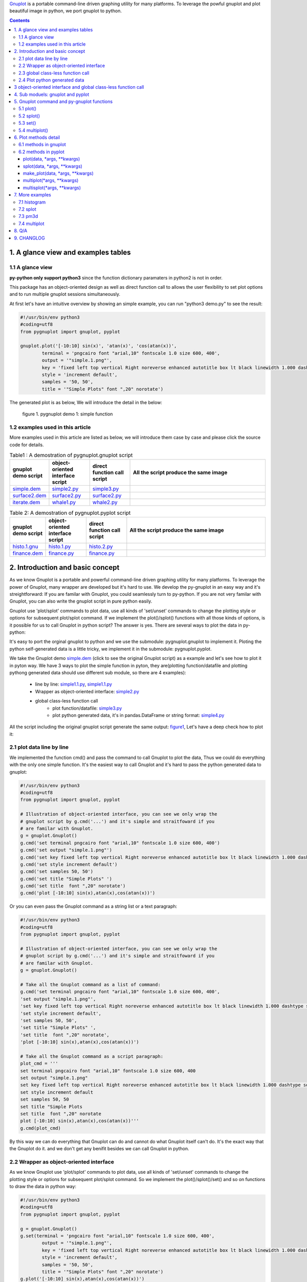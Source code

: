 .. meta::
   :description: gnuplot plotting backend for python.
   :keywords: gnuplot, py-gnuplot, pandas, python, plot


`Gnuplot`_ is a portable command-line driven graphing utility for many
platforms. To leverage the powful gnuplot and plot beautiful image in python,
we port gnuplot to python.

.. _Gnuplot: http://www.gnuplot.info/
.. contents:: Contents
   :depth: 3

1. A glance view and examples tables
====================================

1.1 A glance view
-----------------

**py-python only support python3** since the function dictionary paramaters in
python2 is not in order.

This package has an object-oriented design as well as direct function call to
allows the user flexibility to set plot options and to run multiple gnuplot
sessions simultaneously.

At first let's have an intuitive overview by showing an simple example, you
can run "python3 demo.py" to see the result:

.. code-block:: python

    #!/usr/bin/env python3
    #coding=utf8
    from pygnuplot import gnuplot, pyplot

    gnuplot.plot('[-10:10] sin(x)', 'atan(x)', 'cos(atan(x))',
            terminal = 'pngcairo font "arial,10" fontscale 1.0 size 600, 400',
            output = '"simple.1.png"',
            key = 'fixed left top vertical Right noreverse enhanced autotitle box lt black linewidth 1.000 dashtype solid',
            style = 'increment default',
            samples = '50, 50',
            title = '"Simple Plots" font ",20" norotate')

The generated plot is as below, We will introduce the detail in the below:

.. _figure1:
.. figure:: http://gnuplot.sourceforge.net/demo/simple.1.png 

   figure 1. pygnuplot demo 1: simple function


1.2 examples used in this article
----------------------------------

More examples used in this article are listed as below, we will introduce them
case by case and please click the source code for details.

.. _Table1:

.. list-table:: Table1 : A demostration of pygnuplot.gnuplot script
   :widths: 15, 20, 20, 70
   :header-rows: 1

   * - gnuplot demo script
     - object-oriented interface script
     - direct function call script
     - All the script produce the same image
   * - `simple.dem`_
     - simple2.py_
     - simple3.py_
     - |simple.1.png|
   * - `surface2.dem`_
     - surface2.py_
     - surface2.py_
     - |surface2.9.png|
   * - `iterate.dem`_
     - whale1.py_
     - whale2.py_
     - |whale.png|

.. _Table2:

.. list-table:: Table 2: A demostration of pygnuplot.pyplot script
   :widths: 15, 20, 20, 70
   :header-rows: 1

   * - gnuplot demo script
     - object-oriented interface script
     - direct function call script
     - All the script produce the same image
   * - `histo.1.gnu`_
     - histo.1.py_
     - histo.2.py_
     - |histograms.1.png|
   * - `finance.dem`_
     - finance.py_
     - finance.py_
     - |finance.13.png|

.. _simple.dem: http://gnuplot.sourceforge.net/demo/simple.1.gnu
.. _surface2.dem: http://gnuplot.sourceforge.net/demo/surface2.9.gnu
.. _histo.1.gnu: http://gnuplot.sourceforge.net/demo/histograms.1.gnu
.. _iterate.dem: http://gnuplot.sourceforge.net/demo/iterate.2.gnu
.. _finance.dem: http://gnuplot.sourceforge.net/demo/finance.13.gnu
.. |simple.1.png| image:: http://gnuplot.sourceforge.net/demo/simple.1.png
   :width: 350
.. |surface2.9.png| image:: http://gnuplot.sourceforge.net/demo/surface2.9.png
   :width: 350
.. |finance.13.png| image:: http://gnuplot.sourceforge.net/demo/finance.13.png
   :width: 350
.. |iterate.2.png| image:: http://gnuplot.sourceforge.net/demo/iterate.2.png
   :height: 350
.. |whale.png| image:: http://ayapin-film.sakura.ne.jp/Gnuplot/Pm3d/Part1/whale.png
   :width: 350
.. |histograms.1.png| image:: http://gnuplot.sourceforge.net/demo/histograms.1.png
   :width: 350

2. Introduction and basic concept
=================================

As we know Gnuplot is a portable and powerful command-line driven graphing
utility for many platforms. To leverage the power of Gnuplot, many wrapper are
developed but it's hard to use. We develop the py-gnuplot in an easy way and
it's streightforward: If you are familar with Gnuplot, you could seamlessly
turn to py-python. If you are not very familar with Gnuplot, you can also
write the gnuplot script in pure python easily.

Gnuplot use 'plot/splot' commands to plot data, use all kinds of 'set/unset'
commands to change the plotting style or options for subsequent plot/splot
command. If we implement the plot()/splot() functions with all those kinds of
options, is it possible for us to call Gnuplot in python script? The answer is
yes. There are several ways to plot the data in py-python:

It's easy to port the orginal gnuplot to python and we use the submodule:
pygnuplot.gnuplot to implement it. Ploting the python self-generated data is a
little tricky, we implement it in the submodule: pygnuplot.pyplot.

We take the Gnuplot demo `simple.dem`_ (click to see the original Gnuplot
script) as a example and let's see how to plot it in pyton way. We have 3 ways
to plot the simple function in pyton, they are(plotting function/datafile and
plotting pythong generated data should use different sub module, so  there are
4 examples):

    - line by line: simple1.1.py_, simple1.1.py_
    - Wrapper as object-oriented interface: simple2.py_
    - global class-less function call
        * plot function/datafile: simple3.py_
        * plot python generated data, it's in pandas.DataFrame or string
          format: simple4.py_

All the script including the original gnuplot script generate the same output:
`figure1`_, Let's have a deep check how to plot it:

2.1 plot data line by line
----------------------------

We implemented the function cmd() and pass the command to call Gnuplot to plot
the data, Thus we could do everything with the only one simple function. It's
the easiest way to call Gnuplot and it's hard to pass the python generated
data to gnuplot:

.. _simple1.1.py:
.. code-block:: python

    #!/usr/bin/env python3
    #coding=utf8
    from pygnuplot import gnuplot, pyplot

    # Illustration of object-oriented interface, you can see we only wrap the
    # gnuplot script by g.cmd('...') and it's simple and straitfoward if you
    # are familar with Gnuplot.
    g = gnuplot.Gnuplot()
    g.cmd('set terminal pngcairo font "arial,10" fontscale 1.0 size 600, 400')
    g.cmd('set output "simple.1.png"')
    g.cmd('set key fixed left top vertical Right noreverse enhanced autotitle box lt black linewidth 1.000 dashtype solid')
    g.cmd('set style increment default')
    g.cmd('set samples 50, 50')
    g.cmd('set title "Simple Plots" ')
    g.cmd('set title  font ",20" norotate')
    g.cmd('plot [-10:10] sin(x),atan(x),cos(atan(x))')

Or you can even pass the Gnuplot command as a string list or a text paragraph:

.. _simple1.2.py:
.. code-block:: python

    #!/usr/bin/env python3
    #coding=utf8
    from pygnuplot import gnuplot, pyplot

    # Illustration of object-oriented interface, you can see we only wrap the
    # gnuplot script by g.cmd('...') and it's simple and straitfoward if you
    # are familar with Gnuplot.
    g = gnuplot.Gnuplot()

    # Take all the Gnuplot command as a list of command:
    g.cmd('set terminal pngcairo font "arial,10" fontscale 1.0 size 600, 400',
    'set output "simple.1.png"',
    'set key fixed left top vertical Right noreverse enhanced autotitle box lt black linewidth 1.000 dashtype solid',
    'set style increment default',
    'set samples 50, 50',
    'set title "Simple Plots" ',
    'set title  font ",20" norotate',
    'plot [-10:10] sin(x),atan(x),cos(atan(x))')

    # Take all the Gnuplot command as a script paragraph:
    plot_cmd = '''
    set terminal pngcairo font "arial,10" fontscale 1.0 size 600, 400
    set output "simple.1.png"
    set key fixed left top vertical Right noreverse enhanced autotitle box lt black linewidth 1.000 dashtype solid
    set style increment default
    set samples 50, 50
    set title "Simple Plots
    set title  font ",20" norotate
    plot [-10:10] sin(x),atan(x),cos(atan(x))'''
    g.cmd(plot_cmd)

By this way we can do everything that Gnuplot can do and cannot do what
Gnuplot itself can't do. It's the exact way that the Gnuplot do it. and we
don't get any benifit besides we can call Gnuplot in python.

2.2 Wrapper as object-oriented interface
----------------------------------------

As we know Gnuplot use 'plot/splot' commands to plot data, use all kinds of 'set/unset'
commands to change the plotting style or options for subsequent plot/splot
command. So we implement the plot()/splot()/set() and so on functions to draw
the data in python way:

.. _simple2.py:

.. code-block:: python

    #!/usr/bin/env python3
    #coding=utf8
    from pygnuplot import gnuplot, pyplot

    g = gnuplot.Gnuplot()
    g.set(terminal = 'pngcairo font "arial,10" fontscale 1.0 size 600, 400',
            output = '"simple.1.png"',
            key = 'fixed left top vertical Right noreverse enhanced autotitle box lt black linewidth 1.000 dashtype solid',
            style = 'increment default',
            samples = '50, 50',
            title = '"Simple Plots" font ",20" norotate')
    g.plot('[-10:10] sin(x),atan(x),cos(atan(x))')

We set the options before plot and then call plot to render the image. It's
equivalent to method 1 but seems muck like a python script.

2.3 global class-less function call
-----------------------------------

In above way we need to allocate a Gnuplot object and will use it whenever we
call Gnuplot function. It's convenient but sometimes we only need one the plot
command and don't want to hande the Gnuplot instance, this is a new way to
draw the same image:

.. _simple3.py:

.. code-block:: python

    #!/usr/bin/env python3
    #coding=utf8
    from pygnuplot import gnuplot, pyplot

    gnuplot.plot('[-10:10] sin(x),atan(x),cos(atan(x))',
            terminal = 'pngcairo font "arial,10" fontscale 1.0 size 600, 400',
            output = '"simple.1.png"',
            key = 'fixed left top vertical Right noreverse enhanced autotitle box lt black linewidth 1.000 dashtype solid',
            style = 'increment default',
            samples = '50, 50',
            title = '"Simple Plots" font ",20" norotate')

This generates exact the same output but is more simple and seems muck like a
python script.

2.4 Plot python generated data
-------------------------------

It's powerful for the above plot function. But they only can plot the
functions and data in file. How about plotting the python generated data?
We've developed another submodule pyplot and you use this summodule with the
same function, there only 2 differeces:

- Use the different submodule name: pyplot.
- plot()/splot() parameter has some differences, we always need pass the
  content of data as the first paramater of plot()/splot(): it could be either
  pandas.Dataframe format or pure string format, indeed if it's
  pandas.Dataframe format, we convert it using df.to_csv(sep = ' ') to convert
  it to the string.

.. _simple4.py:

.. code-block:: python

    #!/usr/bin/env python3
    #coding=utf8
    import numpy as np
    import pandas as pd
    from pygnuplot import gnuplot, pyplot

    # Illusration of submodule: pyplot, Note that we use the pyplot.plot()
    # insteading of gnuplot.plot() in the following line and the parameters
    # are a little difference. See detail in the following section.
    df = pd.DataFrame(np.random.randn(8,3))
    pyplot.plot(
            df.to_csv(sep = ' '), # You can call df directly,
            'using 1:2',
            'using 1:3',
            'using 1:4',
            terminal = 'pngcairo font "arial,10" fontscale 1.0 size 600, 400',
            output = '"simple.1.png"',
            key = 'fixed left top vertical Right noreverse enhanced autotitle box lt black linewidth 1.000 dashtype solid',
            style = 'increment default',
            samples = '50, 50',
            title = '"Simple Plots" font ",20" norotate')

3 object-oriented interface and global class-less function call
=================================================================

As we see in section 1, we have several types of script to plot the data, but
they could be classified as two types:

    * object-oriented interface: It's simple wrapper for gnuplot, every
      gnuplot instance is a Gnuplot object and every Gnuplot command is a line
      of python directive. 

    * global class-less function call: It refer to the syntax of matplotlib
      and mplfinance, only a few single function could plot what you want.

The same functions could bey achieved by both kinds of call way,
object-oriented interface call is object-oriented and global class-less
function call is simple, it's your up to decide which way to use.

Let's see what's the difference with more examples(Click the script name to
see the whole script) in Table1_ and Table2_:

As describe above, object-oriented interface is simple and easy to understand
as gnuplot's logic. Easy way plot the data in python way.

4. Sub moduels: gnuplot and pyplot
==================================

We develop two submodule for different use cases:

    * gnuplot: To plot the functions and file data as in gnuplot. 
    * pyplot: To plot the data generated in python itself, normally it's in
      `pandas dataframe`_ format.

.. _pandas dataframe: https://pandas.pydata.org/

For each submodule, we both have an object-oriented interface (via class
Gnuplot) and a few global class-less functions (plot(), splotlot3d(),
multiplot()).

Let's see what's the difference with more examples(Click the script name to
see the whole script) in section3:

5. Gnuplot command and py-gnuplot functions
============================================

The principle is if you can write Gnuplot script, you can write py-gnuplot.
There is 1-1 mapping between almost all Gnuplot command and python function;

Gnuplot commands are mapped to py-python function. Gnuplot has many Commands
but there is only a few ones which are related plot. We will portting more and
more commands and now the following commands are available.

5.1 plot()
-----------

plot is the primary command for drawing plots with gnuplot::

    plot {<ranges>} <plot-element> {, <plot-element>, <plot-element>}

    # Examples:
    plot sin(x)
    plot sin(x), cos(x)
    plot "datafile.1" with lines, "datafile.2" with points

We port it as a function in py-python and the plot-element is passed as
variable parameters, please be noted that the plot-element should be in the
single quotation marks:

.. code-block:: python

    #!/usr/bin/env python3
    #coding=utf8
    from pygnuplot import gnuplot, pyplot

    # gnuplot.plot() is definied as:
    # def plot(*args, **kwargs)

    # usage examples, please note that we didn't give the
    # output so # could only see the image flash on the
    # screen. Will introduce how to output the image to
    # files.
    gnuplot.plot('sin(x)')
    gnuplot.plot('sin(x)', 'cos(x)')
    gnuplot.plot('"datafile.1" with lines',
                '"datafile.2" with points')

Note: Submodule gnuplot and submodule pyplot have only one difference in
plot():

    - gnuplot.plot() support functions and file name as input data
    - while pyplot.plot() support string or pandas dataframe data type,
      Further more it must be the first parameter.

If we generate the data in the python insteading using the exist funtions and
datafile, we should use pyplot to plot the data, for example:

.. code-block:: python

    #!/usr/bin/env python3
    #coding=utf8
    from pygnuplot import gnuplot, pyplot

    # pyplot.plot() is definied as:
    # def plot(df.to_csv(), *args, **kwargs)

    # usage examples, please note that we didn't give the output so could only
    # see the image flash on the screen. Will introduce how to output the
    # image to files.
    df = pd.DataFrame(data = {'col1': [1, 2],
                              'col2': [3, 4],
                              'col3': [5, 6]})
    gnuplot.plot(df, 'using 1:2 with lines', 'using 1:3 with points')


5.2 splot()
------------

splot is the command for drawing 3D plots::

    splot {<ranges>}
    {<iteration>}
    <function> | {{<file name> | <datablock name>} {datafile-modifiers}}

    # Examples:
    splot sin(sqrt(x**2+y**2))/sqrt(x**2+y**2)
    splot ’<file_name>’

We port it as a function splot() in py-python and the plot-element is passed
as variable parameters, please be noted that the plot-element should be in the
single quotation marks:

.. code-block:: python

    #!/usr/bin/env python3
    #coding=utf8
    from pygnuplot import gnuplot, pyplot

    # gnuplot.splot() is definied as:
    # def splot(*args, **kwargs)

    # usage examples, please note that we didn't give the output so
    # could only see the image flash on the screen. Will introduce
    # how to output the image to files.
    gnuplot.splot('sin(sqrt(x**2+y**2))/sqrt(x**2+y**2)')
    gnuplot.splot('"<file_name>"')

5.3 set()
----------

The set command can be used to set lots of options in gnuplot. for example::

    set xtics offset 0,graph 0.05
    set label "y=x" at 1,2
    set label 2 "S" at graph 0.5,0.5 center font "Symbol,24"
    set label 3 "y=x^2" at 2,3,4 right

In py-gnuplot we use dictionary parameter to pass them to plot() function, We
use each option name as the key, the option value as the dictionary value.
If some option contain an iteration clause, we use list as the dictionary value,
then the above set command could be writen as::

    xtics = 'offset 0,graph 0.05'
    labes = ['"y=x" at 1,2',
             '2 "S" at graph 0.5,0.5 center font "Symbol,24"',
             '3 "y=x^2" at 2,3,4 right']

For example the following Gnuplot script::

    set boxwidth 0.9 relative
    set style fill solid 1.0
    set label "y=x" at 1,2
    set label 2 "S" at graph 0.5,0.5 center font "Symbol,24"
    set label 3 "y=x^2" at 2,3,4 right
    plot ’file.dat’ with boxes

could be implemented as the following:

.. code-block:: python

    #!/usr/bin/env python3
    #coding=utf8
    from pygnuplot import gnuplot, pyplot

    # style is passed as function dictionary parameter
    gnuplot.plot('"file.dat’with boxes',
                boxwidth = '0.9 relative',
                style = 'fill solid 1.0',
                labes = ['"y=x" at 1,2',
                '2 "S" at graph 0.5,0.5 center font "Symbol,24"',
                '3 "y=x^2" at 2,3,4 right'])

By default, Gnuplot display the output to the standard output. The set term
and output command redirects the display to the specified file or device::

    set terminal pngcairo font "arial,10" fontscale 1.0 size 600, 400
    set output "test.png"

Then if we want to redirect the image to a file, we could do that by giving
the term and output parameters:

.. code-block:: python

    #!/usr/bin/env python3
    #coding=utf8
    from pygnuplot import gnuplot, pyplot

    # style is passed as function dictionary parameter
    gnuplot.plot('"file.dat’with boxes',
                boxwidth = '0.9 relative',
                style = 'fill solid 1.0',
                labes = ['"y=x" at 1,2',
                '2 "S" at graph 0.5,0.5 center font "Symbol,24"',
                '3 "y=x^2" at 2,3,4 right'],
                output = '"finance.13.png"',
                term = 'pngcairo font "arial,10" fontscale 1.0 size 900, 600')


5.4 multiplot()
----------------

In Gnuplot, multiplot is not a command but a option to enable multiplot mode.
But we use it as a seperate function multiplot() to plot several data next to
each other on the same page or screen window::

    def multiplot(\*args, \*\*kwargs):
        @args: the subplot object list;
        @kwargs: the setting options that need to be set before call plot;

    def make_plot(\*args, \*\*kwargs)
        The parameter definition is the same as plot(), but it doesn't plot
        the data really, it only return the plot dictionary for later
        multiplot() use.

    def make_splot(\*args, \*\*kwargs)
        The parameter definition is the same as splot(), but it doesn't plot
        the data really, it only return the plot dictionary for later
        multiplot() use.

Before call multiplot() we must generate the subplot object by calling
make_plot()/make_splot(), It is much like mplfinance.make_addplot(), it only
add the subplot command for further call:

.. code-block:: python

    #!/usr/bin/env python3
    #coding=utf8
    from pygnuplot import gnuplot, pyplot

    sub1 = gnuplot.make_plot('sin(x)', ylabel = 'ylabel')
    sub2 = gnuplot.make_plot('cos(x)', xlabel = 'xlabel')
    sub3 = gnuplot.make_plot('sin(2*x)', noxlabel = '', ylabel = '')
    sub4 = gnuplot.make_plot('cos(2*x)', xlabel = 'xlabel')
    gnuplot.multiplot(sub1, sub2, sub3, sub4,
                      output = '"sample.multiplot.png"',
                      term = 'pngcairo size 900,600 font ",11"',
                      multiplot  = 'layout 2,2 columnsfirst margins 0.1,0.9,0.1,0.9 spacing 0.1')

6. Plot methods detail
======================

6.1 methods in gnuplot
-----------------------

6.2 methods in pyplot
-----------------------

pyplot is easy to use and it only has a few functions, all the configuration
are passed as function parameter.

pyplot take pandas dataframe or string as first parameter.

plot(data, \*args, \*\*kwargs)
+++++++++++++++++++++++++++++++

@ data: The data that need to plot, it should be string or pandas.Dataframe
format. The plot() in Another submodule doesn't have the parameter, this is
the only difference between the two sub modules. If it's pandas.Dataframe
format we convert it to string by calling df.to_csv(sep = ' ') in the module::

    df = pd.read_csv('immigration.dat', index_col = 0,
                    sep='\t', comment='#')
    pyplot.plot(df, ...)
    pyplot.plot(df.to_csv(sep = ' '), ...)

@ args: The plot command we need to plot. Gnuplot plot data like that::

    plot 'finance.dat' using 0:2:3:4:5 notitle with financebars lt 8, \
         'finance.dat' using 0:9 notitle with lines lt 3, \
         'finance.dat' using 0:10 notitle with lines lt 1, \
         'finance.dat' using 0:11 notitle with lines lt 2

Now we omit the command "plot" and data "finance.dat" since we have already
pass them in the function name and the first parameter "data", we pass the
command as a list of command as following::

    pyplot.plot(df.to_csv(sep = ' '),
                'using 0:2:3:4:5 notitle with financebars lt 8',
                'using 0:9 notitle with lines lt 3',
                'using 0:10 notitle with lines lt 1',
                'using 0:11 notitle with lines lt 2',
                ...)
    # Or we can only pass the df as the first paramerter:
    pyplot.plot(df,
                'using 0:2:3:4:5 notitle with financebars lt 8',
                'using 0:9 notitle with lines lt 3',
                'using 0:10 notitle with lines lt 1',
                'using 0:11 notitle with lines lt 2',
                ...)


@ kwargs: As we know The set command is used to set lots of options before
plot, splot, or replot command is given. We skip the 'set' keyword and use the
options name as the key, the following part is used the attribute value, for
example we use the following line to set the xtics in gnuplot::

    set xtics border in scale 1,0.5 nomirror rotate by -45 autojustify norangelimit

Then in the function, we will use::

    xtics = 'border in scale 1,0.5 nomirror rotate by -45 autojustify norangelimit'

as a parameters. Some options order sensitive, so we need the python
version > 3.7, which seems to pass the function parameter in order. Or there will
some issue and cause exception::

    pyplot.plot(df.to_csv(sep = ' '),
                'using 0:2:3:4:5 notitle with financebars lt 8',
                ...,
                xtics = 'border in scale 1,0.5 nomirror rotate by -45 autojustify norangelimit',
                ...)

There are some cases we need pay attention:

1) We need always put the parameter in the single quotation marks('') since we
   would pass the integrated string to gnuplot by PIPE::

    pyplot.plot(df,
                'using 0:2:3:4:5 notitle with financebars lt 8',
                ...,
                )

2) If it's flag parameter, for example::

    set grid
    set hidden3d

we can pass it as a empty value::

    pyplot.plot(df.to_csv(sep = ' '),
                'using 0:2:3:4:5 notitle with financebars lt 8',
                ...,
                grid = '',
                hidden3d = '',
                ...)

3) unset command use the no-xxx option, for example::

    unset grid
    unset hidden3d

As we know they equal to::

    set nogrid
    set nohidden3d

So the use them as::

    pyplot.plot(df.to_csv(sep = ' '),
                'using 0:2:3:4:5 notitle with financebars lt 8',
                ...,
                nogrid = '',
                nohidden3d = '',
                ...)

4) If there is multiple lines for one options, for exampe in gnuplot it is::

    set arrow from 5,-5,-1.2 to 5,5,-1.2 lt -1
    set arrow from 5,6,-1 to 5,5,-1 lt -1
    set arrow from 5,6,sinc(5,5) to 5,5,sinc(5,5) lt -1

We pass them by a list of options::

    pyplot.plot(df.to_csv(sep = ' '),
                'using 0:2:3:4:5 notitle with financebars lt 8',
                ...,
                arrow = ['from 5,-5,-1.2 to 5,5,-1.2 lt -1',
                         'from 5,6,-1 to 5,5,-1 lt -1',
                         'from 5,6,sinc(5,5) to 5,5,sinc(5,5) lt -1'],
                ...,
                ...)


splot(data, \*args, \*\*kwargs)
++++++++++++++++++++++++++++++++

The parameter are same as plot(), the only difference is it use "splot" to
plot insteading of "plot".

make_plot(data, \*args, \*\*kwargs)
+++++++++++++++++++++++++++++++++++++++

The parameter definition is the same as plot()/splot, but it doesn't plot the
df really, it only return the plot dictionary for later multiplot() use.

It is much like mplfinance.add_plot(), it only add the subplot command for
further call::

    sub1 = pyplot.make_plot(df.to_csv(sep = ' '),
            'using 0:2:3:4:5 notitle with candlesticks lt 8',
            'using 0:9 notitle with lines lt 3',
            logscale = 'y',
            yrange = '[75:105]',
            ytics = '(105, 100, 95, 90, 85, 80)',
            xrange = '[50:253]',
            grid = 'xtics ytics',
            lmargin = '9',
            rmargin = '2',
            format = 'x ""',
            xtics = '(66, 87, 109, 130, 151, 174, 193, 215, 235)',
            title = '"Change to candlesticks"',
            size = ' 1, 0.7',
            origin = '0, 0.3',
            bmargin = '0',
            ylabel = '"price" offset 1',
            label = ['1 "Acme Widgets" at graph 0.5, graph 0.9 center front',
                '2 "Courtesy of Bollinger Capital" at graph 0.01, 0.07',
                '3 "  www.BollingerBands.com" at graph 0.01, 0.03']
            )

multiplot(\*args, \*\*kwargs)
++++++++++++++++++++++++++++++++++

The multiplot set the setting in kwargs at first, and then call the
subplot in args to multiplot.

@args: It is the list of subplot generated by make_plot() or make_splot(), it
would be called one by one.

@kwargs: The global setting for multiplot;

For example::

    pyplot.multiplot(sub1, sub2,
            output = '"history.%s.png"' %(code),
            term = 'pngcairo size 1920,1080 font ",11"')

multisplot(\*args, \*\*kwargs)
++++++++++++++++++++++++++++++++++

It's the same as multiplot, the difference is it use splot() instead.

7. More examples
================

7.1 histogram
-------------


.. _histo.1.py:
.. code-block:: python

    #!/usr/bin/env python3
    #coding=utf8
    from pygnuplot import gnuplot, pyplot
    import pandas as pd

    df = pd.read_csv('immigration.dat', index_col = 0, sep='\t', comment='#')
    g = gnuplot.Gnuplot()
    g.set(terminal = 'pngcairo transparent enhanced font "arial,10" fontscale 1.0 size 600, 400 ',
            output = '"histograms.1.png"',
            key = 'fixed right top vertical Right noreverse noenhanced autotitle nobox',
            style = 'data linespoints',
            datafile = ' missing "-"',
            xtics = 'border in scale 1,0.5 nomirror rotate by -45 autojustify norangelimit',
            title = '"US immigration from Europe by decade"')
    pyplot.plot(df, 'using 2:xtic(1), for [i=3:22] "" using i ')

.. _histo.2.py:
.. code-block:: python

    #!/usr/bin/env python3
    #coding=utf8
    from pygnuplot import gnuplot, pyplot
    import pandas as pd

    df = pd.read_csv('immigration.dat', index_col = 0, sep='\t', comment='#')
    pyplot.plot(df.to_csv(sep = ' '),
            'using 2:xtic(1), for [i=3:22] "" using i ',
            terminal = 'pngcairo transparent enhanced font "arial,10" fontscale 1.0 size 600, 400 ',
            output = '"histograms.1.png"',
            key = 'fixed right top vertical Right noreverse noenhanced autotitle nobox',
            style = 'data linespoints',
            datafile = ' missing "-"',
            xtics = 'border in scale 1,0.5 nomirror rotate by -45 autojustify norangelimit',
            title = '"US immigration from Europe by decade"')

And the generated output is as following:

.. image:: http://gnuplot.sourceforge.net/demo/histograms.1.png


7.2 splot
---------

.. _surface2.py:

.. code-block:: python

    #!/usr/bin/env python3
    #coding=utf8
    from pygnuplot import gnuplot, pyplot

    gnuplot.splot('cos(u)+.5*cos(u)*cos(v),sin(u)+.5*sin(u)*cos(v),.5*sin(v) with lines',
            '1+cos(u)+.5*cos(u)*cos(v),.5*sin(v),sin(u)+.5*sin(u)*cos(v) with lines',
            terminal = 'pngcairo enhanced font "arial,10" fontscale 1.0 size 600, 400 ',
            output = '"surface2.9.png"',
            dummy = 'u, v',
            key = 'bmargin center horizontal Right noreverse enhanced autotitle nobox',
            style = ['increment default','data lines'],
            parametric = '',
            view = '50, 30, 1, 1',
            isosamples = '50, 20',
            hidden3d = 'back offset 1 trianglepattern 3 undefined 1 altdiagonal bentover',
            xyplane = 'relative 0',
            title = '"Interlocking Tori" ',
            urange = '[ -3.14159 : 3.14159 ] noreverse nowriteback',
            vrange = '[ -3.14159 : 3.14159 ] noreverse nowriteback')

And the generated output is as following:

.. image:: http://gnuplot.sourceforge.net/demo/surface2.9.png

7.3 pm3d
---------

iterate.dem

.. _whale1.py:

.. code-block:: python

    #!/usr/bin/env python3
    #coding=utf8
    from pygnuplot import gnuplot, pyplot

    g = gnuplot.Gnuplot()
    #g.set(terminal = 'pngcairo  transparent enhanced font "arial,10" fontscale 1.0 size 600, 400 ',
    #        output = '"iterate.2.png"',
    #        noborder = '',
    #        key = ['title "splot for [scan=1:*] \'whale.dat\' index scan" center',
    #              'bmargin center horizontal Right noreverse enhanced autotitle nobox',
    #              'noinvert samplen 0.6 spacing 1 width 0 height 0 ',
    #              'maxcolumns 0 maxrows 6'],
    #        style = 'increment default',
    #        view = '38, 341, 1, 1',
    #        noxtics = '',
    #        noytics = '',
    #        noztics = '',
    #        title = '"Iteration over all available data in a file" ',
    #        lmargin = 'at screen 0.09',
    #        rmargin = 'at screen 0.9')
    #g.splot('for [i=1:*] "whale.dat" index i title sprintf("scan %d",i) with lines')

    # Black and white version
    g.set(style = 'line 100 lw 0.1 lc "black"',
            term = 'pngcairo size 480,480',
            out = '"whale.png"',
            pm3d = 'depth hidden3d ls 100',
            cbrange = '[-0.5:0.5]',
            palette = 'rgb -3,-3,-3',
            nocolorbox = '',
            noborder  = '',
            nokey = '',
            zrange = '[-2:2]',
            notics = '',
            view = '60,185,1.5')
    g.splot('"whale.dat" w pm3d')


.. _whale2.py:

.. code-block:: python

    #!/usr/bin/env python3
    #coding=utf8
    from pygnuplot import gnuplot, pyplot
    import pandas as pd

    #gnuplot.splot('for [i=1:*] "whale.dat" index i title sprintf("scan %d",i) with lines',
    #        terminal = 'pngcairo  transparent enhanced font "arial,10" fontscale 1.0 size 600, 400 ',
    #        output = '"iterate.2.png"',
    #        noborder = '',
    #        key = ['title "splot for [scan=1:*] \'whale.dat\' index scan" center',
    #              'bmargin center horizontal Right noreverse enhanced autotitle nobox',
    #              'noinvert samplen 0.6 spacing 1 width 0 height 0 ',
    #              'maxcolumns 0 maxrows 6'],
    #        style = 'increment default',
    #        view = '38, 341, 1, 1',
    #        noxtics = '',
    #        noytics = '',
    #        noztics = '',
    #        title = '"Iteration over all available data in a file" ',
    #        lmargin = 'at screen 0.09',
    #        rmargin = 'at screen 0.9')

    # Black and white version
    gnuplot.splot('"whale.dat" w pm3d',
            style = 'line 100 lw 0.1 lc "black"',
            term = 'pngcairo size 480,480',
            out = '"whale.png"',
            pm3d = 'depth hidden3d ls 100',
            cbrange = '[-0.5:0.5]',
            palette = 'rgb -3,-3,-3',
            nocolorbox = '',
            noborder  = '',
            nokey = '',
            zrange = '[-2:2]',
            notics = '',
            view = '60,185,1.5')

And the generated output is as following:

.. http://ayapin-film.sakura.ne.jp/Gnuplot/Pm3d/Part1/whale.html
.. image http://gnuplot.sourceforge.net/demo/iterate.2.png
.. image:: http://ayapin-film.sakura.ne.jp/Gnuplot/Pm3d/Part1/whale.png

7.4 multiplot
-------------

we convert the gnuplot demo script: `finance.dem`_ to the final python script:

.. _finance.py:

.. code-block:: python

    #!/usr/bin/env python3
    #coding=utf8
    from pygnuplot import gnuplot, pyplot
    import pandas as pd

    # A demostration to generate pandas data frame data in python.
    df = pd.read_csv('finance.dat', sep='\t', index_col = 0, parse_dates = True,
            names = ['date', 'open','high','low','close', 'volume','volume_m50',
                'intensity','close_ma20','upper','lower '])

    # make subplot at first, now there is still no real plot.
    sub1 = pyplot.make_plot(df.to_csv(sep = ' '),
            'using 0:2:3:4:5 notitle with candlesticks lt 8',
            'using 0:9 notitle with lines lt 3',
            'using 0:10 notitle with lines lt 1',
            'using 0:11 notitle with lines lt 2',
            'using 0:8 axes x1y2 notitle with lines lt 4',
            logscale = 'y',
            yrange = '[75:105]',
            ytics = '(105, 100, 95, 90, 85, 80)',
            xrange = '[50:253]',
            grid = 'xtics ytics',
            lmargin = '9',
            rmargin = '2',
            format = 'x ""',
            xtics = '(66, 87, 109, 130, 151, 174, 193, 215, 235)',
            title = '"Change to candlesticks"',
            size = ' 1, 0.7',
            origin = '0, 0.3',
            bmargin = '0',
            ylabel = '"price" offset 1',
            label = ['1 "Acme Widgets" at graph 0.5, graph 0.9 center front',
                '2 "Courtesy of Bollinger Capital" at graph 0.01, 0.07',
                '3 "  www.BollingerBands.com" at graph 0.01, 0.03']
            )

    sub2 = pyplot.make_plot(df.to_csv(sep = ' '),
            'using 0:($6/10000) notitle with impulses lt 3',
            'using 0:($7/10000) notitle with lines lt 1',
            bmargin = '',
            size = '1.0, 0.3',
            origin = '0.0, 0.0',
            tmargin = '0',
            nologscale = 'y',
            autoscale = 'y',
            format = ['x', 'y "%1.0f"'],
            ytics = '500',
            xtics = '("6/03" 66, "7/03" 87, "8/03" 109, "9/03" 130, "10/03" 151, "11/03" 174, "12/03" 193, "1/04" 215, "2/04" 235)',
            ylabel = '"volume (0000)" offset 1')

    # plot at one time.
    pyplot.multiplot(sub1, sub2,
            output = '"finance.13.png"',
            term = 'pngcairo font "arial,10" fontscale 1.0 size 900, 600')

And this the generated output:

.. image:: http://gnuplot.sourceforge.net/demo/finance.13.png

8. Q/A
======

9. CHANGLOG
===========

1.0 Initial upload;

1.0.3 Now Gnuplot().plot()/splot() supplot set options as parameters.

1.0.7 The pyplot.plot() now can accept both string and pandas.Dataframe as the
first parameter, Further more we need pandas installed at first.
